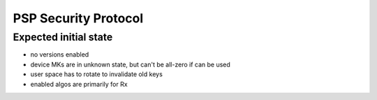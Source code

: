 .. SPDX-License-Identifier: GPL-2.0-only

=====================
PSP Security Protocol
=====================

Expected initial state
======================

- no versions enabled
- device MKs are in unknown state, but can't be all-zero if can be used
- user space has to rotate to invalidate old keys

- enabled algos are primarily for Rx
